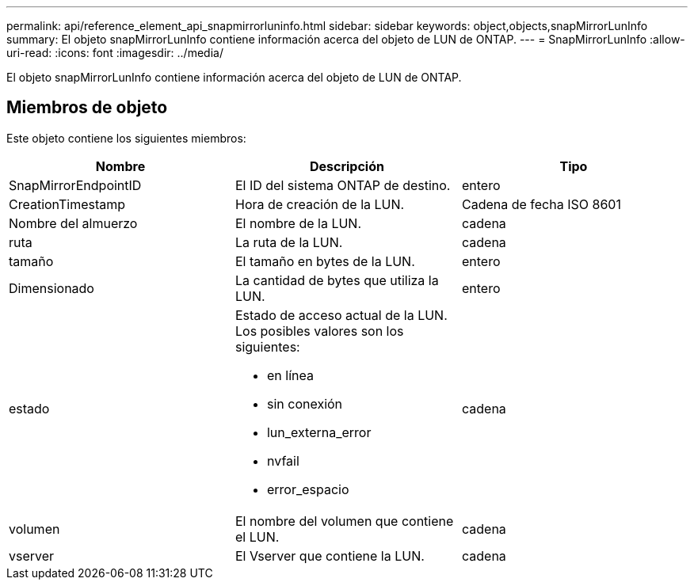 ---
permalink: api/reference_element_api_snapmirrorluninfo.html 
sidebar: sidebar 
keywords: object,objects,snapMirrorLunInfo 
summary: El objeto snapMirrorLunInfo contiene información acerca del objeto de LUN de ONTAP. 
---
= SnapMirrorLunInfo
:allow-uri-read: 
:icons: font
:imagesdir: ../media/


[role="lead"]
El objeto snapMirrorLunInfo contiene información acerca del objeto de LUN de ONTAP.



== Miembros de objeto

Este objeto contiene los siguientes miembros:

|===
| Nombre | Descripción | Tipo 


 a| 
SnapMirrorEndpointID
 a| 
El ID del sistema ONTAP de destino.
 a| 
entero



 a| 
CreationTimestamp
 a| 
Hora de creación de la LUN.
 a| 
Cadena de fecha ISO 8601



 a| 
Nombre del almuerzo
 a| 
El nombre de la LUN.
 a| 
cadena



 a| 
ruta
 a| 
La ruta de la LUN.
 a| 
cadena



 a| 
tamaño
 a| 
El tamaño en bytes de la LUN.
 a| 
entero



 a| 
Dimensionado
 a| 
La cantidad de bytes que utiliza la LUN.
 a| 
entero



 a| 
estado
 a| 
Estado de acceso actual de la LUN. Los posibles valores son los siguientes:

* en línea
* sin conexión
* lun_externa_error
* nvfail
* error_espacio

 a| 
cadena



 a| 
volumen
 a| 
El nombre del volumen que contiene el LUN.
 a| 
cadena



 a| 
vserver
 a| 
El Vserver que contiene la LUN.
 a| 
cadena

|===